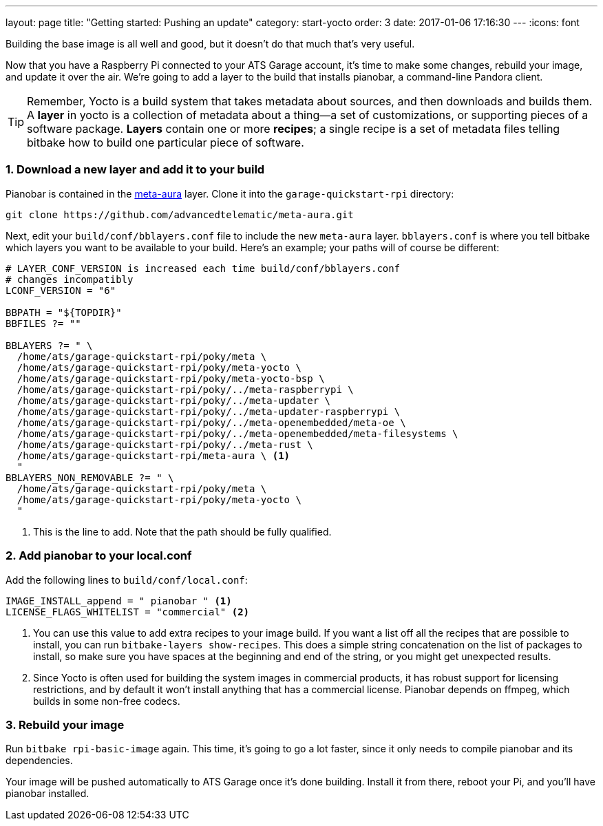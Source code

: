 ---
layout: page
title: "Getting started: Pushing an update"
category: start-yocto
order: 3
date: 2017-01-06 17:16:30
---
:icons: font

Building the base image is all well and good, but it doesn't do that much that's very useful.

Now that you have a Raspberry Pi connected to your ATS Garage account, it's time to make some changes, rebuild your image, and update it over the air. We're going to add a layer to the build that installs pianobar, a command-line Pandora client.

TIP: Remember, Yocto is a build system that takes metadata about sources, and then downloads and builds them. A *layer* in yocto is a collection of metadata about a thing--a set of customizations, or supporting pieces of a software package. *Layers* contain one or more *recipes*; a single recipe is a set of metadata files telling bitbake how to build one particular piece of software.

=== 1. Download a new layer and add it to your build

Pianobar is contained in the link:https://github.com/advancedtelematic/meta-aura[meta-aura] layer. Clone it into the `garage-quickstart-rpi` directory:

----
git clone https://github.com/advancedtelematic/meta-aura.git
----

Next, edit your `build/conf/bblayers.conf` file to include the new `meta-aura` layer. `bblayers.conf` is where you tell bitbake which layers you want to be available to your build. Here's an example; your paths will of course be different:

----
# LAYER_CONF_VERSION is increased each time build/conf/bblayers.conf
# changes incompatibly
LCONF_VERSION = "6"

BBPATH = "${TOPDIR}"
BBFILES ?= ""

BBLAYERS ?= " \
  /home/ats/garage-quickstart-rpi/poky/meta \
  /home/ats/garage-quickstart-rpi/poky/meta-yocto \
  /home/ats/garage-quickstart-rpi/poky/meta-yocto-bsp \
  /home/ats/garage-quickstart-rpi/poky/../meta-raspberrypi \
  /home/ats/garage-quickstart-rpi/poky/../meta-updater \
  /home/ats/garage-quickstart-rpi/poky/../meta-updater-raspberrypi \
  /home/ats/garage-quickstart-rpi/poky/../meta-openembedded/meta-oe \
  /home/ats/garage-quickstart-rpi/poky/../meta-openembedded/meta-filesystems \
  /home/ats/garage-quickstart-rpi/poky/../meta-rust \
  /home/ats/garage-quickstart-rpi/meta-aura \ <1>
  "
BBLAYERS_NON_REMOVABLE ?= " \
  /home/ats/garage-quickstart-rpi/poky/meta \
  /home/ats/garage-quickstart-rpi/poky/meta-yocto \
  "
----
<1> This is the line to add. Note that the path should be fully qualified.

=== 2. Add pianobar to your local.conf

Add the following lines to `build/conf/local.conf`:

----
IMAGE_INSTALL_append = " pianobar " <1>
LICENSE_FLAGS_WHITELIST = "commercial" <2>
----
<1> You can use this value to add extra recipes to your image build. If you want a list off all the recipes that are possible to install, you can run `bitbake-layers show-recipes`. This does a simple string concatenation on the list of packages to install, so make sure you have spaces at the beginning and end of the string, or you might get unexpected results.
<2> Since Yocto is often used for building the system images in commercial products, it has robust support for licensing restrictions, and by default it won't install anything that has a commercial license. Pianobar depends on ffmpeg, which builds in some non-free codecs.

=== 3. Rebuild your image

Run `bitbake rpi-basic-image` again. This time, it's going to go a lot faster, since it only needs to compile pianobar and its dependencies.

Your image will be pushed automatically to ATS Garage once it's done building. Install it from there, reboot your Pi, and you'll have pianobar installed.
